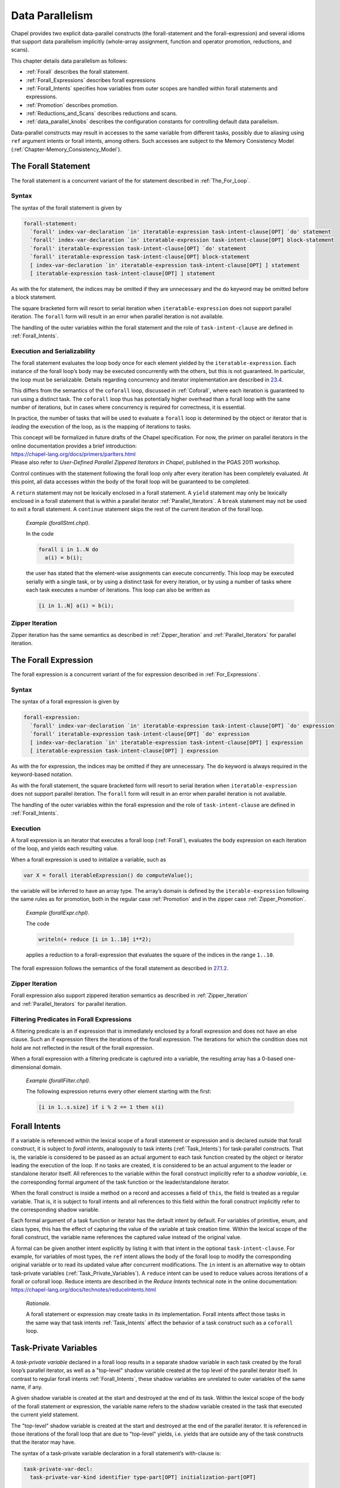 .. _Chapter-Data_Parallelism:

Data Parallelism
================

Chapel provides two explicit data-parallel constructs (the
forall-statement and the forall-expression) and several idioms that
support data parallelism implicitly (whole-array assignment, function
and operator promotion, reductions, and scans).

This chapter details data parallelism as follows:

-  :ref:`Forall` describes the forall statement.

-  :ref:`Forall_Expressions` describes forall expressions

-  :ref:`Forall_Intents` specifies how variables from outer
   scopes are handled within forall statements and expressions.

-  :ref:`Promotion` describes promotion.

-  :ref:`Reductions_and_Scans` describes reductions and scans.

-  :ref:`data_parallel_knobs` describes the configuration
   constants for controlling default data parallelism.

Data-parallel constructs may result in accesses to the same variable
from different tasks, possibly due to aliasing using ``ref`` argument
intents or forall intents, among others. Such accesses are subject to
the Memory Consistency Model
(:ref:`Chapter-Memory_Consistency_Model`).

.. _Forall:

The Forall Statement
--------------------

The forall statement is a concurrent variant of the for statement
described in :ref:`The_For_Loop`.

.. _forall_syntax:

Syntax
~~~~~~

The syntax of the forall statement is given by 

.. code-block:: syntax

   forall-statement:
     `forall' index-var-declaration `in' iteratable-expression task-intent-clause[OPT] `do' statement
     `forall' index-var-declaration `in' iteratable-expression task-intent-clause[OPT] block-statement
     `forall' iteratable-expression task-intent-clause[OPT] `do' statement
     `forall' iteratable-expression task-intent-clause[OPT] block-statement
     [ index-var-declaration `in' iteratable-expression task-intent-clause[OPT] ] statement
     [ iteratable-expression task-intent-clause[OPT] ] statement

As with the for statement, the indices may be omitted if they are
unnecessary and the ``do`` keyword may be omitted before a block
statement.

The square bracketed form will resort to serial iteration when
``iteratable-expression`` does not support parallel iteration. The
``forall`` form will result in an error when parallel iteration is not
available.

The handling of the outer variables within the forall statement and the
role of ``task-intent-clause`` are defined in
:ref:`Forall_Intents`.

.. _forall_semantics:

Execution and Serializability
~~~~~~~~~~~~~~~~~~~~~~~~~~~~~

The forall statement evaluates the loop body once for each element
yielded by the ``iteratable-expression``. Each instance of the forall
loop’s body may be executed concurrently with the others, but this is
not guaranteed. In particular, the loop must be serializable. Details
regarding concurrency and iterator implementation are described
in \ `23.4 <#Parallel_Iterators>`__.

This differs from the semantics of the ``coforall`` loop, discussed
in :ref:`Coforall`, where each iteration is guaranteed to run
using a distinct task. The ``coforall`` loop thus has potentially higher
overhead than a forall loop with the same number of iterations, but in
cases where concurrency is required for correctness, it is essential.

In practice, the number of tasks that will be used to evaluate a
``forall`` loop is determined by the object or iterator that is
*leading* the execution of the loop, as is the mapping of iterations to
tasks.

| This concept will be formalized in future drafts of the Chapel
  specification. For now, the primer on parallel iterators in the online
  documentation provides a brief introduction:
| https://chapel-lang.org/docs/primers/parIters.html
| Please also refer to *User-Defined Parallel Zippered Iterators in
  Chapel*, published in the PGAS 2011 workshop.

Control continues with the statement following the forall loop only
after every iteration has been completely evaluated. At this point, all
data accesses within the body of the forall loop will be guaranteed to
be completed.

A ``return`` statement may not be lexically enclosed in a forall
statement. A ``yield`` statement may only be lexically enclosed in a
forall statement that is within a parallel iterator
:ref:`Parallel_Iterators`. A ``break`` statement may not be used
to exit a forall statement. A ``continue`` statement skips the rest of
the current iteration of the forall loop.

   *Example (forallStmt.chpl)*.

   In the code 

   .. BLOCK-test-chapelpre

      config const N = 5;
      var a: [1..N] int;
      var b = [i in 1..N] i;

   

   .. code-block:: chapel

      forall i in 1..N do
        a(i) = b(i);

   the user has stated that the element-wise assignments can execute
   concurrently. This loop may be executed serially with a single task,
   or by using a distinct task for every iteration, or by using a number
   of tasks where each task executes a number of iterations. This loop
   can also be written as 

   .. code-block:: chapel

      [i in 1..N] a(i) = b(i);

   

   .. BLOCK-test-chapelpost

      writeln(a);

   

   .. BLOCK-test-chapeloutput

      1 2 3 4 5

.. _forall_zipper:

Zipper Iteration
~~~~~~~~~~~~~~~~

Zipper iteration has the same semantics as described
in :ref:`Zipper_Iteration`
and :ref:`Parallel_Iterators` for parallel iteration.

.. _Forall_Expressions:

The Forall Expression
---------------------

The forall expression is a concurrent variant of the for expression
described in :ref:`For_Expressions`.

.. _forall_expr_syntax:

Syntax
~~~~~~

The syntax of a forall expression is given by 

.. code-block:: syntax

   forall-expression:
     `forall' index-var-declaration `in' iteratable-expression task-intent-clause[OPT] `do' expression
     `forall' iteratable-expression task-intent-clause[OPT] `do' expression
     [ index-var-declaration `in' iteratable-expression task-intent-clause[OPT] ] expression
     [ iteratable-expression task-intent-clause[OPT] ] expression

As with the for expression, the indices may be omitted if they are
unnecessary. The ``do`` keyword is always required in the keyword-based
notation.

As with the forall statement, the square bracketed form will resort to
serial iteration when ``iteratable-expression`` does not support
parallel iteration. The ``forall`` form will result in an error when
parallel iteration is not available.

The handling of the outer variables within the forall expression and the
role of ``task-intent-clause`` are defined in
:ref:`Forall_Intents`.

.. _Forall_Expression_Execution:

Execution
~~~~~~~~~

A forall expression is an iterator that executes a forall loop
(:ref:`Forall`), evaluates the body expression on each iteration
of the loop, and yields each resulting value.

When a forall expression is used to initialize a variable, such as


.. code-block:: chapel

   var X = forall iterableExpression() do computeValue();

the variable will be inferred to have an array type. The array’s domain
is defined by the ``iterable-expression`` following the same rules as
for promotion, both in the regular case :ref:`Promotion` and in
the zipper case :ref:`Zipper_Promotion`.

   *Example (forallExpr.chpl)*.

   The code 

   .. code-block:: chapel

      writeln(+ reduce [i in 1..10] i**2);

   

   .. BLOCK-test-chapeloutput

      385

   applies a reduction to a forall-expression that evaluates the square
   of the indices in the range ``1..10``.

The forall expression follows the semantics of the forall statement as
described in \ `27.1.2 <#forall_semantics>`__.

Zipper Iteration
~~~~~~~~~~~~~~~~

Forall expression also support zippered iteration semantics as described
in :ref:`Zipper_Iteration`
and :ref:`Parallel_Iterators` for parallel iteration.

.. _Filtering_Predicates_Forall:

Filtering Predicates in Forall Expressions
~~~~~~~~~~~~~~~~~~~~~~~~~~~~~~~~~~~~~~~~~~

A filtering predicate is an if expression that is immediately enclosed
by a forall expression and does not have an else clause. Such an if
expression filters the iterations of the forall expression. The
iterations for which the condition does not hold are not reflected in
the result of the forall expression.

When a forall expression with a filtering predicate is captured into a
variable, the resulting array has a 0-based one-dimensional domain.

   *Example (forallFilter.chpl)*.

   The following expression returns every other element starting with
   the first: 

   .. BLOCK-test-chapelpre

      var s: [1..10] int = [i in 1..10] i;
      var result =

   

   .. code-block:: chapel

      [i in 1..s.size] if i % 2 == 1 then s(i)

   

   .. BLOCK-test-chapelpost

      ;
      writeln(result);
      writeln(result.domain);

   

   .. BLOCK-test-chapeloutput

      1 3 5 7 9
      {0..4}

.. _Forall_Intents:

Forall Intents
--------------

If a variable is referenced within the lexical scope of a forall
statement or expression and is declared outside that forall construct,
it is subject to *forall intents*, analogously to task intents
(:ref:`Task_Intents`) for task-parallel constructs. That is, the
variable is considered to be passed as an actual argument to each task
function created by the object or iterator leading the execution of the
loop. If no tasks are created, it is considered to be an actual argument
to the leader or standalone iterator itself. All references to the
variable within the forall construct implicitly refer to a *shadow
variable*, i.e. the corresponding formal argument of the task function
or the leader/standalone iterator.

When the forall construct is inside a method on a record and accesses a
field of ``this``, the field is treated as a regular variable. That is,
it is subject to forall intents and all references to this field within
the forall construct implicitly refer to the corresponding shadow
variable.

Each formal argument of a task function or iterator has the default
intent by default. For variables of primitive, enum, and class types,
this has the effect of capturing the value of the variable at task
creation time. Within the lexical scope of the forall construct, the
variable name references the captured value instead of the original
value.

| A formal can be given another intent explicitly by listing it with
  that intent in the optional ``task-intent-clause``. For example, for
  variables of most types, the ``ref`` intent allows the body of the
  forall loop to modify the corresponding original variable or to read
  its updated value after concurrent modifications. The ``in`` intent is
  an alternative way to obtain task-private variables
  (:ref:`Task_Private_Variables`). A ``reduce`` intent can be used
  to reduce values across iterations of a forall or coforall loop.
  Reduce intents are described in the *Reduce Intents* technical note in
  the online documentation:
| https://chapel-lang.org/docs/technotes/reduceIntents.html

   *Rationale*.

   A forall statement or expression may create tasks in its
   implementation. Forall intents affect those tasks in the same way
   that task intents :ref:`Task_Intents` affect the behavior of
   a task construct such as a ``coforall`` loop.

.. _Task_Private_Variables:

Task-Private Variables
----------------------

A *task-private variable* declared in a forall loop results in a
separate shadow variable in each task created by the forall loop’s
parallel iterator, as well as a "top-level" shadow variable created at
the top level of the parallel iterator itself. In contrast to regular
forall intents :ref:`Forall_Intents`, these shadow variables are
unrelated to outer variables of the same name, if any.

A given shadow variable is created at the start and destroyed at the end
of its task. Within the lexical scope of the body of the forall
statement or expression, the variable name refers to the shadow variable
created in the task that executed the current yield statement.

The "top-level" shadow variable is created at the start and destroyed at
the end of the parallel iterator. It is referenced in those iterations
of the forall loop that are due to "top-level" yields, i.e. yields that
are outside any of the task constructs that the iterator may have.

The syntax of a task-private variable declaration in a forall
statement’s with-clause is:



.. code-block:: syntax

   task-private-var-decl:
     task-private-var-kind identifier type-part[OPT] initialization-part[OPT]

   task-private-var-kind:
     `const'
     `var'
     `ref'

The declaration of a ``const`` or ``var`` task-private variable must
have at least one of ``type-part`` and ``initialization-part``. A
``ref`` task-private variable must have ``initialization-part`` and
cannot have ``type-part``. A ``ref`` shadow variable is a reference to
the ``initialization-part`` as calculated at the start of the
corresponding task or the iterator. ``ref`` shadow variables are never
destroyed.

..

   *Example (task-private-variable.chpl)*.

   In the following example, the ``writeln()`` statement will observe
   the first shadow variable 4 times: twice each for the yields "before
   coforall" and "after coforall". An additional shadow variable will be
   created and observed twice for each of the three ``coforall`` tasks.
   

   .. code-block:: chapel

      var cnt: atomic int;                     // count our shadow variables
      record R { var id = cnt.fetchAdd(1); }

      iter myIter() { yield ""; }              // serial iterator, unused

      iter myIter(param tag) where tag == iterKind.standalone {
        for 1..2 do
          yield "before coforall";             // shadow var 0 ("top-level")
        coforall 1..3 do
          for 1..2 do
            yield "inside coforall";           // shadow vars 1..3
        for 1..2 do
          yield "after coforall";              // shadow var 0, again
      }

      forall str in myIter()
        with (var tpv: R)                      // declare a task-private variable
      do
        writeln("shadow var: ", tpv.id, "  yield: ", str);

   

   .. BLOCK-test-chapelprediff

      #!/usr/bin/env sh
      testname=$1
      outfile=$2
      sort $outfile > $outfile.2
      mv $outfile.2 $outfile

   

   .. BLOCK-test-chapeloutput

      shadow var: 0  yield: after coforall
      shadow var: 0  yield: after coforall
      shadow var: 0  yield: before coforall
      shadow var: 0  yield: before coforall
      shadow var: 1  yield: inside coforall
      shadow var: 1  yield: inside coforall
      shadow var: 2  yield: inside coforall
      shadow var: 2  yield: inside coforall
      shadow var: 3  yield: inside coforall
      shadow var: 3  yield: inside coforall

.. _Promotion:

Promotion
---------

A function that expects one or more scalar arguments but is called with
one or more arrays, domains, ranges, or iterators is promoted if the
element types of the arrays, the index types of the domains and/or
ranges, or the yielded types of the iterators can be resolved to the
type of the argument. The rules of when an overloaded function can be
promoted are discussed in :ref:`Function_Resolution`.

Functions that can be promoted include procedures, operators, casts, and
methods. Also note that since class and record field access is performed
with getter methods (:ref:`Getter_Methods`), field access can
also be promoted.

If the original function returns a value or a reference, the
corresponding promoted expression is an iterator yielding each computed
value or reference.

When a promoted expression is used to initialize a variable, such as
``var X = A.x;`` in the above example, the variable’s type will be
inferred to be an array. The array’s domain is defined by the expression
that causes promotion:

================ ============================================
input expression resulting array’s domain
================ ============================================
array            that array’s domain
domain           that domain
range            one-dimensional domain built from that range
iterator         0-based one-dimensional domain
================ ============================================

..

   ..note::
      
      *Future*
      
      We would like to allow the iterator author to specify the shape of
      the iterator, i.e. the domain of the array that would capture the
      result of the corresponding promoted expression, such as 

   .. code-block:: chapel

      var myArray = myScalarFunction(myIterator());

   This will be helpful, for example, when the iterator yields one value
   per an array or domain element that it iterates over internally.

   *Example (promotion.chpl)*.

   Given the array 

   .. code-block:: chapel

      var A: [1..5] int = [i in 1..5] i;

   and the function 

   .. function:: proc square(x: int) return x**2;

      then the call ``square(A)`` results in the promotion of the
      ``square`` function over the values in the array ``A``. The result is
      an iterator that returns the values ``1``, ``4``, ``9``, ``16``, and
      ``25``. 

   .. BLOCK-test-chapelnoprint

      for s in square(A) do writeln(s);

   

   .. BLOCK-test-chapeloutput

      1
      4
      9
      16
      25

..

   *Example (field-promotion.chpl)*.

   Given an array of points, such as ``A`` defined below: 

   .. code-block:: chapel

      record Point {
        var x: real;
        var y: real;
      }
      var A: [1..5] Point = [i in 1..5] new Point(x=i, y=i);

   the following statement will create a new array consisting of the
   ``x`` field value for each value in A: 

   .. code-block:: chapel

      var X = A.x;

   and the following call will set the ``y`` field values for each
   element in A to 1.0: 

   .. code-block:: chapel

      A.y = 1.0;

   

   .. BLOCK-test-chapelnoprint

      writeln(X);
      writeln(A);

   

   .. BLOCK-test-chapeloutput

      1.0 2.0 3.0 4.0 5.0
      (x = 1.0, y = 1.0) (x = 2.0, y = 1.0) (x = 3.0, y = 1.0) (x = 4.0, y = 1.0) (x = 5.0, y = 1.0)

.. _Promotion_Default_Arguments:

Default Arguments
~~~~~~~~~~~~~~~~~

When a call is promoted and that call relied upon default
arguments (:ref:`Default_Values`), the default argument
expression can be evaluated many times. For example:

   *Example (promotes-default.chpl)*.

   

   .. code-block:: chapel

        var counter: atomic int;

        proc nextCounterValue():int {
          var i = counter.fetchAdd(1);
          return i;
        }

        proc assignCounter(ref x:int, counter=nextCounterValue()) {
          x = counter;
        }

   Here the function assignCounter has a default argument providing the
   next value from an atomic counter as the value to set.

   

   .. code-block:: chapel

        var A: [1..5] int;
        assignCounter(A);

   The assignCounter call uses both the default argument for counter as
   well as promotion. When these features are combined, the default
   argument will be evaluated once per promoted element. As a result,
   after this command, A will contain the elements 0 1 2 3 4 in some
   order.

   

   .. BLOCK-test-chapelnoprint

      writeln(A.sorted());

   

   .. BLOCK-test-chapeloutput

      0 1 2 3 4

.. _Zipper_Promotion:

Zipper Promotion
~~~~~~~~~~~~~~~~

Promotion also supports zippered iteration semantics as described
in :ref:`Zipper_Iteration`
and :ref:`Parallel_Iterators` for parallel iteration.

Consider a function ``f`` with formal arguments ``s1``, ``s2``, ... that
are promoted and formal arguments ``a1``, ``a2``, ... that are not
promoted. The call 

.. code-block:: chapel

   f(s1, s2, ..., a1, a2, ...)

is equivalent to 

.. code-block:: chapel

   [(e1, e2, ...) in zip(s1, s2, ...)] f(e1, e2, ..., a1, a2, ...)

The usual constraints of zipper iteration apply to zipper promotion so
the promoted actuals must have the same shape.

A zipper promotion can be captured in a variable, such as
``var X = f(s1, s2, ..., a1, a2, ...);`` using the above example. If so,
the domain of the resulting array is defined by the first argument that
causes promotion. The rules are the same as in the non-zipper case.

   *Example (zipper-promotion.chpl)*.

   Given a function defined as 

   .. code-block:: chapel

      proc foo(i: int, j: int) {
        return (i,j);
      }

   and a call to this function written 

   .. code-block:: chapel

      writeln(foo(1..3, 4..6));

   then the output is 

   .. code-block:: printoutput

      (1, 4) (2, 5) (3, 6)

.. _Whole_Array_Operations:

Whole Array Operations and Evaluation Order
~~~~~~~~~~~~~~~~~~~~~~~~~~~~~~~~~~~~~~~~~~~

Whole array operations are a form of promotion as applied to operators
rather than functions.

Whole array assignment is one example. It is is implicitly parallel. The
array assignment statement: 

.. code-block:: chapel

   LHS = RHS;

is equivalent to 

.. code-block:: chapel

   forall (e1,e2) in zip(LHS,RHS) do
     e1 = e2;

The semantics of whole array assignment and promotion are different from
most array programming languages. Specifically, the compiler does not
insert array temporaries for such operations if any of the right-hand
side array expressions alias the left-hand side expression.

   *Example*.

   If ``A`` is an array declared over the indices ``1..5``, then the
   following codes are not equivalent: 

   .. code-block:: chapel

      A[2..4] = A[1..3] + A[3..5];

   and 

   .. code-block:: chapel

      var T = A[1..3] + A[3..5];
      A[2..4] = T;

   This follows because, in the former code, some of the new values that
   are assigned to ``A`` may be read to compute the sum depending on the
   number of tasks used to implement the data parallel statement.

.. _Reductions_and_Scans:

Reductions and Scans
--------------------

Chapel provides reduction and scan expressions that apply operators to
aggregate expressions in stylized ways. Reduction expressions collapse
the aggregate’s values down to a summary value. Scan expressions compute
an aggregate of results where each result value stores the result of a
reduction applied to all of the elements in the aggregate up to that
expression. Chapel provides a number of predefined reduction and scan
operators, and also supports a mechanism for the user to define
additional reductions and scans
(Chapter `[User_Defined_Reductions_and_Scans] <#User_Defined_Reductions_and_Scans>`__).

.. _reduce:

Reduction Expressions
~~~~~~~~~~~~~~~~~~~~~

A reduction expression applies a reduction operator to an aggregate
expression, collapsing the aggregate’s dimensions down into a result
value (typically a scalar or summary expression that is independent of
the input aggregate’s size). For example, a sum reduction computes the
sum of all the elements in the input aggregate expression.

The syntax for a reduction expression is given by: 

.. code-block:: syntax

   reduce-expression:
     reduce-scan-operator `reduce' iteratable-expression
     class-type `reduce' iteratable-expression

   reduce-scan-operator: one of
     + * && || & | ^ `min' `max' `minloc' `maxloc'

Chapel’s predefined reduction operators are defined by
``reduce-scan-operator`` above. In order, they are: sum, product,
logical-and, logical-or, bitwise-and, bitwise-or, bitwise-exclusive-or,
minimum, maximum, minimum-with-location, and maximum-with-location. The
minimum reduction returns the minimum value as defined by the ``<``
operator. The maximum reduction returns the maximum value as defined by
the ``>`` operator. The minimum-with-location reduction returns the lowest
index position with the minimum value (as defined by the ``<`` operator).
The maximum-with-location reduction returns the lowest index position
with the maximum value (as defined by the ``>`` operator). When a minimum,
maximum, minimum-with-location, or maximum-with-location reduction
encounters a NaN, the result is a NaN.

The expression on the right-hand side of the ``reduce`` keyword can be
of any type that can be iterated over, provided the reduction operator
can be applied to the values yielded by the iteration. For example, the
bitwise-and operator can be applied to arrays of boolean or integral
types to compute the bitwise-and of all the values in the array.

For the minimum-with-location and maximum-with-location reductions, the
argument on the right-hand side of the ``reduce`` keyword must be a
2-tuple. Its first component is the collection of values for which the
minimum/maximum value is to be computed. The second argument component
is a collection of indices with the same size and shape that provides
names for the locations of the values in the first component. The
reduction returns a tuple containing the minimum/maximum value in the
first argument component and the value at the corresponding location in
the second argument component.

   *Example (reduce-loc.chpl)*.

   The first line below computes the smallest element in an array ``A``
   as well as its index, storing the results in ``minA`` and
   ``minALoc``, respectively. It then computes the largest element in a
   forall expression making calls to a function ``foo()``, storing the
   value and its number in ``maxVal`` and ``maxValNum``.
   

   .. BLOCK-test-chapelnoprint

      config const n = 10;
      const D = {1..n};
      var A: [D] int = [i in D] i % 7;
      proc foo(x) return x % 7;

   

   .. code-block:: chapel

      var (minA, minALoc) = minloc reduce zip(A, A.domain); 
      var (maxVal, maxValNum) = maxloc reduce zip([i in 1..n] foo(i), 1..n);

   

   .. BLOCK-test-chapelnoprint

      writeln((minA, minALoc));
      writeln((maxVal, maxValNum));

   

   .. BLOCK-test-chapeloutput

      (0, 7)
      (6, 6)

User-defined reductions are specified by preceding the keyword
``reduce`` by the class type that implements the reduction interface as
described
in :ref:`Chapter-User_Defined_Reductions_and_Scans`.

.. _scan:

Scan Expressions
~~~~~~~~~~~~~~~~

A scan expression applies a scan operator to an aggregate expression,
resulting in an aggregate expression of the same size and shape. The
output values represent the result of the operator applied to all
elements up to and including the corresponding element in the input.

The syntax for a scan expression is given by: 

.. code-block:: syntax

   scan-expression:
     reduce-scan-operator `scan' iteratable-expression
     class-type `scan' iteratable-expression

The predefined scans are defined by ``reduce-scan-operator``. These are
identical to the predefined reductions and are described
in :ref:`reduce`.

The expression on the right-hand side of the scan can be of any type
that can be iterated over and to which the operator can be applied.

   *Example*.

   Given an array 

   .. code-block:: chapel

      var A: [1..3] int = 1;

   that is initialized such that each element contains one, then the
   code 

   .. code-block:: chapel

      writeln(+ scan A);

   outputs the results of scanning the array with the sum operator. The
   output is 

   .. code-block:: printoutput

      1 2 3

User-defined scans are specified by preceding the keyword ``scan`` by
the class type that implements the scan interface as described in
Chapter \ `[User_Defined_Reductions_and_Scans] <#User_Defined_Reductions_and_Scans>`__.

.. _data_parallel_knobs:

Configuration Constants for Default Data Parallelism
----------------------------------------------------

The following configuration constants are provided to control the degree
of data parallelism over ranges, default domains, and default arrays:

============================= ======== =============================================================
**Config Const**              **Type** **Default**
============================= ======== =============================================================
``dataParTasksPerLocale``     ``int``  top level ``.maxTaskPar``   (see :ref:`Locale_Methods`)
``dataParIgnoreRunningTasks`` ``bool`` ``true``
``dataParMinGranularity``     ``int``  ``1``
============================= ======== =============================================================

The configuration constant ``dataParTasksPerLocale`` specifies the
number of tasks to use when executing a forall loop over a range,
default domain, or default array. The actual number of tasks may be
fewer depending on the other two configuration constants. A value of
zero results in using the default value.

The configuration constant ``dataParIgnoreRunningTasks``, when true, has
no effect on the number of tasks to use to execute the forall loop. When
false, the number of tasks per locale is decreased by the number of
tasks that are already running on the locale, with a minimum value of
one.

The configuration constant ``dataParMinGranularity`` specifies the
minimum number of iterations per task created. The number of tasks is
decreased so that the number of iterations per task is never less than
the specified value.

For distributed domains and arrays that have these same configuration
constants (*e.g.*, Block and Cyclic distributions), these same module
level configuration constants are used to specify their default behavior
within each locale.
